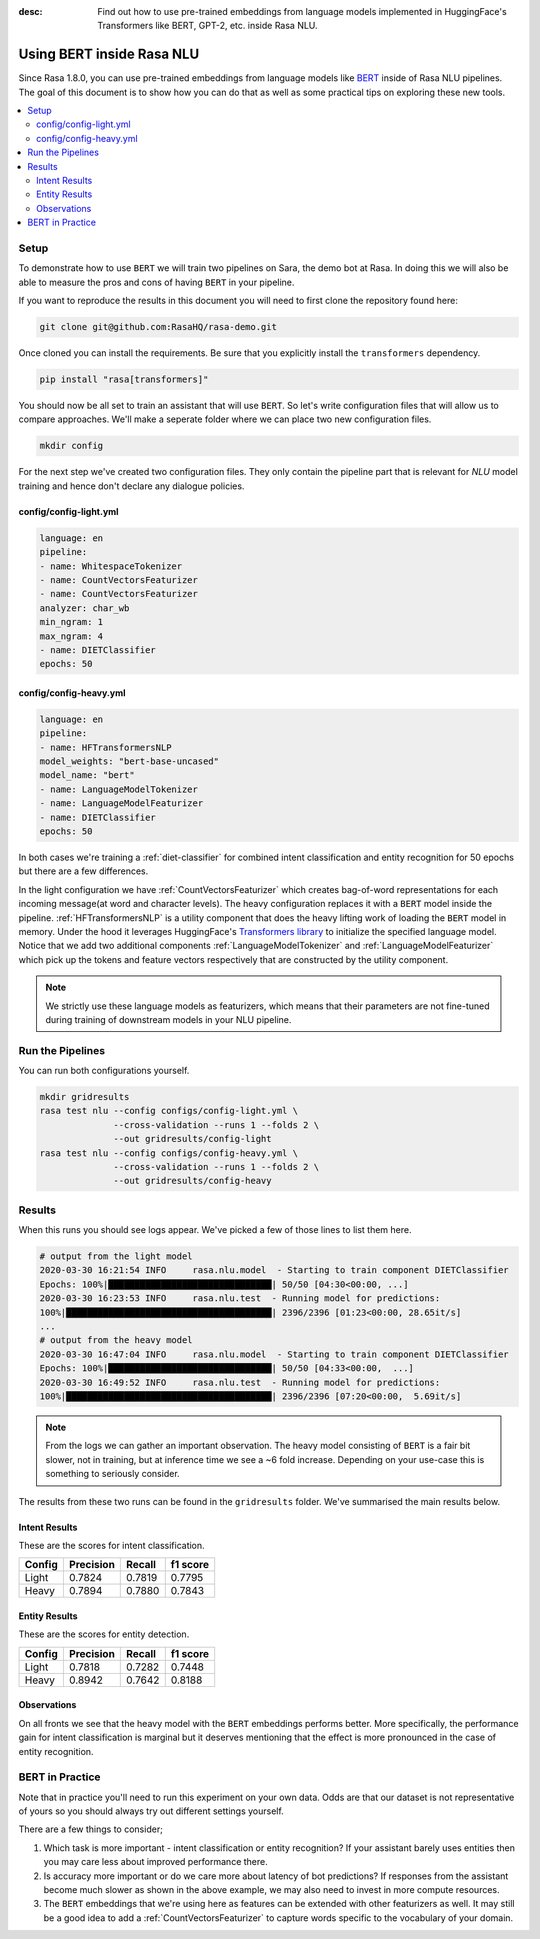 :desc: Find out how to use pre-trained embeddings from language models implemented in HuggingFace's Transformers
       like BERT, GPT-2, etc. inside Rasa NLU.

Using BERT inside Rasa NLU
==========================

Since Rasa 1.8.0, you can use pre-trained embeddings from language models like
`BERT <https://arxiv.org/abs/1810.04805>`_ inside of Rasa NLU pipelines.
The goal of this document is to show how you can do that
as well as some practical tips on exploring these new tools.

.. contents::
   :local:

.. _using_bert:


.. edit-link::

Setup
-----

To demonstrate how to use ``BERT`` we will train two pipelines on Sara,
the demo bot at Rasa. In doing this we will also be able to measure
the pros and cons of having ``BERT`` in your pipeline.

If you want to reproduce the results in this document you will need 
to first clone the repository found here:

.. code-block:: bash

    git clone git@github.com:RasaHQ/rasa-demo.git

Once cloned you can install the requirements. Be sure that 
you explicitly install the ``transformers`` dependency.

.. code-block:: bash

    pip install "rasa[transformers]"

You should now be all set to train an assistant that will
use ``BERT``. So let's write configuration files that will allow
us to compare approaches. We'll make a seperate folder 
where we can place two new configuration files. 

.. code-block:: bash

    mkdir config

For the next step we've created two configuration files. They only
contain the pipeline part that is relevant for `NLU` model training and hence don't declare any dialogue policies.

config/config-light.yml
~~~~~~~~~~~~~~~~~~~~~~~

.. code-block:: yaml

    language: en
    pipeline:
    - name: WhitespaceTokenizer
    - name: CountVectorsFeaturizer
    - name: CountVectorsFeaturizer
    analyzer: char_wb
    min_ngram: 1
    max_ngram: 4
    - name: DIETClassifier
    epochs: 50

config/config-heavy.yml 
~~~~~~~~~~~~~~~~~~~~~~~

.. code-block:: yaml

    language: en
    pipeline:
    - name: HFTransformersNLP
    model_weights: "bert-base-uncased"
    model_name: "bert"
    - name: LanguageModelTokenizer
    - name: LanguageModelFeaturizer
    - name: DIETClassifier
    epochs: 50

In both cases we're training a :ref:`diet-classifier` for combined intent classification and entity recognition
for 50 epochs but there are a few differences.

In the light configuration we have :ref:`CountVectorsFeaturizer` which creates bag-of-word
representations for each incoming message(at word and character levels). The heavy configuration replaces it with a
``BERT`` model inside the pipeline. :ref:`HFTransformersNLP` is a utility component that does the heavy lifting work of loading the
``BERT`` model in memory. Under the hood it leverages HuggingFace's `Transformers library <https://huggingface.co/transformers/>`_ to initialize the specified language model.
Notice that we add two additional components :ref:`LanguageModelTokenizer` and :ref:`LanguageModelFeaturizer` which
pick up the tokens and feature vectors respectively that are constructed by the utility component.


.. note::

    We strictly use these language models as featurizers, which means that their parameters are not fine-tuned during training of
    downstream models in your NLU pipeline.

Run the Pipelines
-----------------

You can run both configurations yourself.

.. code-block:: yaml

    mkdir gridresults
    rasa test nlu --config configs/config-light.yml \
                  --cross-validation --runs 1 --folds 2 \
                  --out gridresults/config-light
    rasa test nlu --config configs/config-heavy.yml \
                  --cross-validation --runs 1 --folds 2 \
                  --out gridresults/config-heavy

Results
-------

When this runs you should see logs appear. We've picked a few
of those lines to list them here. 

.. code-block:: txt

    # output from the light model
    2020-03-30 16:21:54 INFO     rasa.nlu.model  - Starting to train component DIETClassifier
    Epochs: 100%|███████████████████████████████| 50/50 [04:30<00:00, ...]
    2020-03-30 16:23:53 INFO     rasa.nlu.test  - Running model for predictions:
    100%|███████████████████████████████████████| 2396/2396 [01:23<00:00, 28.65it/s]
    ...
    # output from the heavy model
    2020-03-30 16:47:04 INFO     rasa.nlu.model  - Starting to train component DIETClassifier
    Epochs: 100%|███████████████████████████████| 50/50 [04:33<00:00,  ...]
    2020-03-30 16:49:52 INFO     rasa.nlu.test  - Running model for predictions:
    100%|███████████████████████████████████████| 2396/2396 [07:20<00:00,  5.69it/s]

.. note::

    From the logs we can gather an important observation. 
    The heavy model consisting of ``BERT`` is a fair bit slower, not in training, but at inference time
    we see a ~6 fold increase. Depending on your use-case this is something to seriously consider.

The results from these two runs can be found in the ``gridresults`` folder. 
We've summarised the main results below.

Intent Results 
~~~~~~~~~~~~~~

These are the scores for intent classification.

========  =========== =========== ===========
 Config    Precision   Recall      f1 score
========  =========== =========== ===========
Light       0.7824      0.7819      0.7795
Heavy       0.7894      0.7880      0.7843
========  =========== =========== ===========

Entity Results 
~~~~~~~~~~~~~~

These are the scores for entity detection.

========  =========== =========== ===========
 Config    Precision   Recall      f1 score
========  =========== =========== ===========
Light       0.7818      0.7282      0.7448
Heavy       0.8942      0.7642      0.8188
========  =========== =========== ===========

Observations 
~~~~~~~~~~~~

On all fronts we see that the heavy model with the ``BERT`` embeddings performs better.
More specifically, the performance gain for intent classification is marginal but it deserves mentioning that the effect
is more pronounced in the case of entity recognition.

BERT in Practice
----------------

Note that in practice you'll need to run this experiment on your own data. 
Odds are that our dataset is not representative of yours so you
should always try out different settings yourself. 

There are a few things to consider; 

1. Which task is more important - intent classification or entity recognition? If your assistant barely uses entities then you may care less about improved performance there.
2. Is accuracy more important or do we care more about latency of bot predictions? If responses from the assistant become much slower as shown in the above example, we may also need to invest in more compute resources.
3. The ``BERT`` embeddings that we're using here as features can be extended with other featurizers as well. It may still be a good idea to add a :ref:`CountVectorsFeaturizer` to capture words specific to the vocabulary of your domain.

